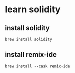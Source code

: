 * learn solidity

** install solidity

#+begin_src shell
brew install solidity
#+end_src

** install remix-ide

#+begin_src shell
brew install --cask remix-ide
#+end_src